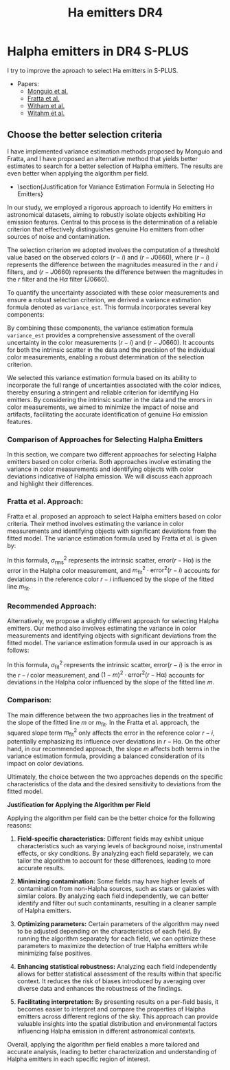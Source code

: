 #+TITLE: Ha emitters DR4
:PROPERTIES:
:ID:       
:END:

* Halpha emitters in DR4 S-PLUS

I try to improve the aproach to select Ha emitters in S-PLUS.

+ Papers:
 - [[https://ui.adsabs.harvard.edu/abs/2020A%26A...638A..18M/abstract][Monguio et al.]]
 - [[https://ui.adsabs.harvard.edu/abs/2021MNRAS.505.1135F/abstract][Fratta et al.]]
 - [[https://ui.adsabs.harvard.edu/abs/2008MNRAS.384.1277W/abstract][Witham et al.]]
 - [[https://ui.adsabs.harvard.edu/abs/2006MNRAS.369..581W/abstract][Witahm et al.]]

** Choose the better selection criteria

   I have implemented variance estimation methods proposed by Monguio and Fratta, and I have
   proposed an alternative method that yields better estimates to search for a better selection
   of Halpha emitters. The results are even better when applying the algorithm per field.

- \section{Justification for Variance Estimation Formula in Selecting H$\alpha$ Emitters}

In our study, we employed a rigorous approach to identify H$\alpha$ emitters in astronomical datasets, 
aiming to robustly isolate objects exhibiting H$\alpha$ emission features. Central to this process is 
the determination of a reliable criterion that effectively distinguishes genuine H$\alpha$ emitters 
from other sources of noise and contamination.

The selection criterion we adopted involves the computation of a threshold value based on the observed 
colors $(r - i)$ and $(r - J0660)$, where $(r - i)$ represents the difference between the magnitudes 
measured in the $r$ and $i$ filters, and $(r - J0660)$ represents the difference between the magnitudes 
in the $r$ filter and the H$\alpha$ filter (J0660).

To quantify the uncertainty associated with these color measurements and ensure a robust selection 
criterion, we derived a variance estimation formula denoted as \texttt{variance\_est}. 
This formula incorporates several key components:

\begin{equation}
\texttt{variance\_est} = \sigma_{\text{fit}}^2 + m^2 \cdot (\text{e}(r - i))^2 + (1 - m)^2 \cdot (\text{e}(r - J0660))^2
\end{equation}

\begin{itemize}
\item \textbf{Sigma Fit ($\sigma_{\text{fit}}$)}: This term accounts for the intrinsic scatter in the fitted linear model, 
representing the variability observed around the best-fit line. It captures the dispersion of data points from the regression 
line, providing an indication of the overall uncertainty in the model fit.

\item \textbf{Slope of the Fitted Line ($m$)}: The slope of the fitted line characterizes the relationship between the 
colors $(r - i)$ and $(r - J0660)$. It reflects the degree of correlation between these color indices and influences the 
selection criterion's sensitivity to deviations from the fitted model.

\item \textbf{Errors in Color Measurements}: The terms $\text{e}(r - i)$ and $\text{e}(r - J0660)$ represent the 
errors associated with the color measurements $(r - i)$ and $(r - J0660)$, respectively. These errors encapsulate uncertainties arising 
from observational noise, instrumental effects, and intrinsic variations in source fluxes.
\end{itemize}

By combining these components, the variance estimation formula \texttt{variance\_est} provides a comprehensive assessment 
of the overall uncertainty in the color measurements $(r - i)$ and $(r - J0660)$. It accounts for both the intrinsic 
scatter in the data and the precision of the individual color measurements, enabling a robust determination of the 
selection criterion.

We selected this variance estimation formula based on its ability to incorporate the full range of uncertainties 
associated with the color indices, thereby ensuring a stringent and reliable criterion for identifying H$\alpha$
emitters. By considering the intrinsic scatter in the data and the errors in color measurements, we aimed to minimize the 
impact of noise and artifacts, facilitating the accurate identification of genuine H$\alpha$ emission features.

*** Comparison of Approaches for Selecting Halpha Emitters

In this section, we compare two different approaches for 
selecting Halpha emitters based on color criteria.
 Both approaches involve estimating the variance in color 
measurements and identifying objects with color deviations 
indicative of Halpha emission. We will discuss each approach and highlight their differences.

*** Fratta et al. Approach:

Fratta et al. proposed an approach to select Halpha emitters 
based on color criteria. Their method involves estimating the 
variance in color measurements and identifying objects with 
significant deviations from the fitted model. The variance estimation 
formula used by Fratta et al. is given by:

#+BEGIN_LaTeX
\[ \text{variance\_est} = \sigma_{\text{rms}}^2 + \text{error}^2(r - \text{Hα}) + m_{\text{fit}}^2 \cdot \text{error}^2(r - i) \]
#+END_LaTeX

In this formula, \( \sigma_{\text{rms}}^2 \) represents the intrinsic scatter, \( \text{error}(r - \text{Hα}) \) is 
the error in the Halpha color measurement, and \( m_{\text{fit}}^2 \cdot \text{error}^2(r - i) \) accounts for 
deviations in the reference color \( r - i \) influenced by the slope of the fitted line \( m_{\text{fit}} \).

*** Recommended Approach:

Alternatively, we propose a slightly different approach for selecting Halpha emitters. Our method 
also involves estimating the variance in color measurements and identifying objects with significant 
deviations from the fitted model. The variance estimation formula used in our approach is as follows:

#+BEGIN_LaTeX
\[ \text{variance\_est} = \sigma_{\text{fit}}^2 + m^2 \cdot \text{error}^2(r - i) + (1 - m)^2 \cdot \text{error}^2(r - \text{Hα}) \]
#+END_LaTeX

In this formula, \( \sigma_{\text{fit}}^2 \) represents the intrinsic scatter, \( \text{error}(r - i) \) is the error in the \( r - i \) 
color measurement, and \( (1 - m)^2 \cdot \text{error}^2(r - \text{Hα}) \) accounts for deviations in the Halpha color influenced 
by the slope of the fitted line \( m \).

*** Comparison:

The main difference between the two approaches lies in the treatment of the slope of the fitted line \( m \) or \( m_{\text{fit}} \). 
In the Fratta et al. approach, the squared slope term \( m_{\text{fit}}^2 \) only affects the error in the reference color \( r - i \), 
potentially emphasizing its influence over deviations in \( r - \text{Hα} \). On the other hand, in our recommended approach, the slope \( m \) 
affects both terms in the variance estimation formula, providing a balanced consideration of its impact on color deviations.

Ultimately, the choice between the two approaches depends on the specific characteristics of the data and the desired sensitivity to 
deviations from the fitted model.

*Justification for Applying the Algorithm per Field*

Applying the algorithm per field can be the better choice for the following reasons:

1. **Field-specific characteristics:** Different fields may exhibit unique characteristics
   such as varying levels of background noise, instrumental effects, or sky conditions.
   By analyzing each field separately, we can tailor the algorithm to account for
   these differences, leading to more accurate results.

2. **Minimizing contamination:** Some fields may have higher levels of contamination
   from non-Halpha sources, such as stars or galaxies with similar colors.
   By analyzing each field independently, we can better identify and filter
   out such contaminants, resulting in a cleaner sample of Halpha emitters.

3. **Optimizing parameters:** Certain parameters of the algorithm may need to
   be adjusted depending on the characteristics of each field. By running the
   algorithm separately for each field, we can optimize these parameters to
   maximize the detection of true Halpha emitters while minimizing false positives.

4. **Enhancing statistical robustness:** Analyzing each field independently allows
   for better statistical assessment of the results within that specific context.
   It reduces the risk of biases introduced by averaging over diverse data and enhances
   the robustness of the findings.

5. **Facilitating interpretation:** By presenting results on a per-field basis, it becomes
   easier to interpret and compare the properties of Halpha emitters across different regions
   of the sky. This approach can provide valuable insights into the spatial distribution
   and environmental factors influencing Halpha emission in different astronomical contexts.

Overall, applying the algorithm per field enables a more tailored and accurate analysis,
leading to better characterization and understanding of Halpha emitters in each specific region of interest.
